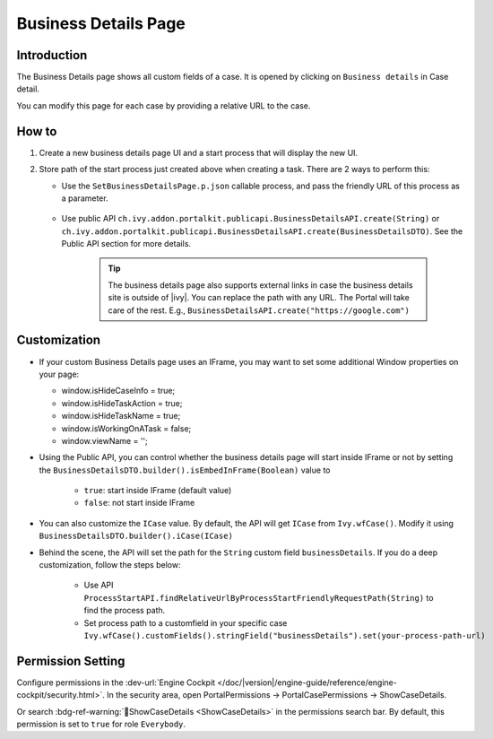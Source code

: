 .. _customization-businessdetailspage:

Business Details Page
=====================

.. _customization-additionalcasedetailspage.introduction:

Introduction
------------

The Business Details page shows all custom fields of a case. It is opened
by clicking on ``Business details`` in Case detail.

You can modify this page for each case by providing a relative URL to the case.

.. _customization-additionalcasedetailspage.customization:

How to
------

#. Create a new business details page UI and a start process that will display
   the new UI.

   |customization-business-details-page|


#. Store path of the start process just created above when creating a task. There are 2 ways to perform this:
   
   * Use the ``SetBusinessDetailsPage.p.json`` callable process, and pass the friendly URL of this process as a parameter.

      |set-business-details-page-callable-process|

   * Use public API ``ch.ivy.addon.portalkit.publicapi.BusinessDetailsAPI.create(String)`` or ``ch.ivy.addon.portalkit.publicapi.BusinessDetailsAPI.create(BusinessDetailsDTO)``. See the Public API section for more details.

      |customize-business-details-with-public-api|

      .. tip:: 
         The business details page also supports external links in case the business details site is outside of |ivy|.
         You can replace the path with any URL. The Portal will take care of the rest. E.g., ``BusinessDetailsAPI.create("https://google.com")``

Customization
-------------
-  If your custom Business Details page uses an IFrame, you may want to set some additional
   Window properties on your page: 

   - window.isHideCaseInfo = true;
   - window.isHideTaskAction = true;
   - window.isHideTaskName = true;
   - window.isWorkingOnATask = false;
   - window.viewName = '';

   |customization-business-details-page-iframe|

-  Using the Public API, you can control whether the business details page will start inside IFrame or not by setting the ``BusinessDetailsDTO.builder().isEmbedInFrame(Boolean)`` value to 
   
   	- ``true``: start inside IFrame (default value)
   	- ``false``: not start inside IFrame

-  You can also customize the ``ICase`` value. By default, the API will get ``ICase`` from ``Ivy.wfCase()``. Modify it using ``BusinessDetailsDTO.builder().iCase(ICase)``

   |start-business-details-page-iframe|

- Behind the scene, the API will set the path for the ``String`` custom field ``businessDetails``. If you do a deep customization, follow the steps below:

   - Use API ``ProcessStartAPI.findRelativeUrlByProcessStartFriendlyRequestPath(String)`` to find the process path.
   - Set process path to a customfield in your specific case ``Ivy.wfCase().customFields().stringField("businessDetails").set(your-process-path-url)``

Permission Setting
------------------

Configure permissions in the :dev-url:`Engine Cockpit
</doc/|version|/engine-guide/reference/engine-cockpit/security.html>`. In the security area, open PortalPermissions -> PortalCasePermissions -> ShowCaseDetails.

Or search :bdg-ref-warning:`🔑ShowCaseDetails <ShowCaseDetails>` in the permissions search bar. By default, this permission is set to ``true`` for role ``Everybody``.


.. |start-business-details-page-iframe| image:: images/business-details-page/start-business-details-page-iframe.png
.. |customization-business-details-page-iframe| image:: images/business-details-page/customization-business-details-page-iframe.png
.. |customization-business-details-page| image:: images/business-details-page/customization-business-details-page.png
.. |set-business-details-page-callable-process| image:: images/business-details-page/set-business-details-page-callable-process.png
.. |customize-business-details-with-public-api| image:: images/business-details-page/customize-business-details-with-public-api.png